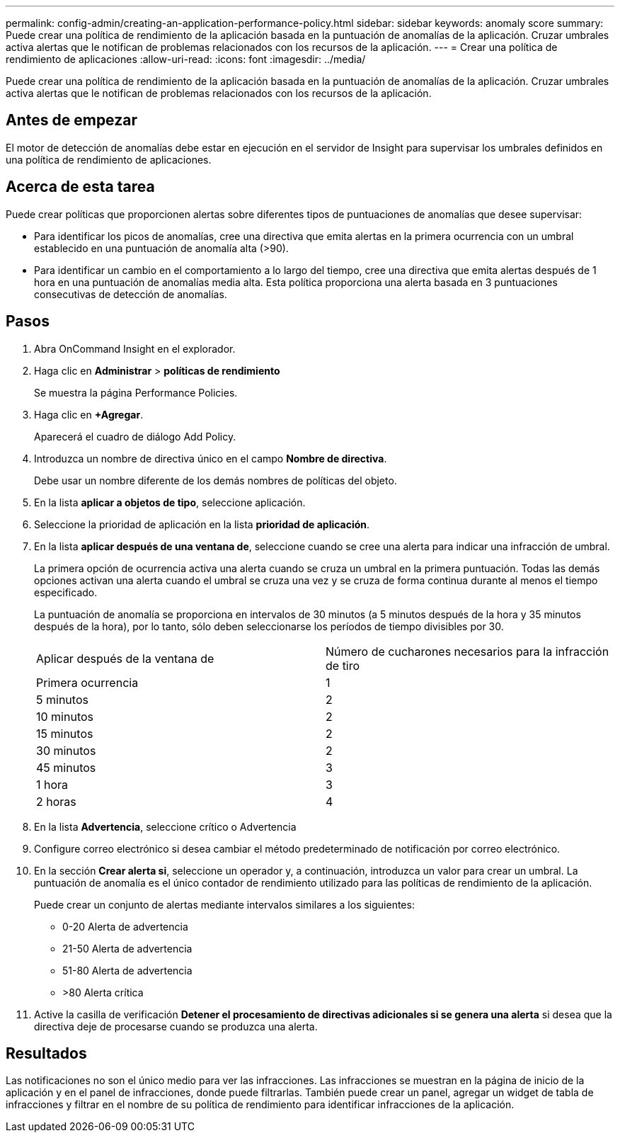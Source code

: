 ---
permalink: config-admin/creating-an-application-performance-policy.html 
sidebar: sidebar 
keywords: anomaly score 
summary: Puede crear una política de rendimiento de la aplicación basada en la puntuación de anomalías de la aplicación. Cruzar umbrales activa alertas que le notifican de problemas relacionados con los recursos de la aplicación. 
---
= Crear una política de rendimiento de aplicaciones
:allow-uri-read: 
:icons: font
:imagesdir: ../media/


[role="lead"]
Puede crear una política de rendimiento de la aplicación basada en la puntuación de anomalías de la aplicación. Cruzar umbrales activa alertas que le notifican de problemas relacionados con los recursos de la aplicación.



== Antes de empezar

El motor de detección de anomalías debe estar en ejecución en el servidor de Insight para supervisar los umbrales definidos en una política de rendimiento de aplicaciones.



== Acerca de esta tarea

Puede crear políticas que proporcionen alertas sobre diferentes tipos de puntuaciones de anomalías que desee supervisar:

* Para identificar los picos de anomalías, cree una directiva que emita alertas en la primera ocurrencia con un umbral establecido en una puntuación de anomalía alta (>90).
* Para identificar un cambio en el comportamiento a lo largo del tiempo, cree una directiva que emita alertas después de 1 hora en una puntuación de anomalías media alta. Esta política proporciona una alerta basada en 3 puntuaciones consecutivas de detección de anomalías.




== Pasos

. Abra OnCommand Insight en el explorador.
. Haga clic en *Administrar* > *políticas de rendimiento*
+
Se muestra la página Performance Policies.

. Haga clic en *+Agregar*.
+
Aparecerá el cuadro de diálogo Add Policy.

. Introduzca un nombre de directiva único en el campo *Nombre de directiva*.
+
Debe usar un nombre diferente de los demás nombres de políticas del objeto.

. En la lista *aplicar a objetos de tipo*, seleccione aplicación.
. Seleccione la prioridad de aplicación en la lista *prioridad de aplicación*.
. En la lista *aplicar después de una ventana de*, seleccione cuando se cree una alerta para indicar una infracción de umbral.
+
La primera opción de ocurrencia activa una alerta cuando se cruza un umbral en la primera puntuación. Todas las demás opciones activan una alerta cuando el umbral se cruza una vez y se cruza de forma continua durante al menos el tiempo especificado.

+
La puntuación de anomalía se proporciona en intervalos de 30 minutos (a 5 minutos después de la hora y 35 minutos después de la hora), por lo tanto, sólo deben seleccionarse los períodos de tiempo divisibles por 30.

+
|===


| Aplicar después de la ventana de | Número de cucharones necesarios para la infracción de tiro 


 a| 
Primera ocurrencia
 a| 
1



 a| 
5 minutos
 a| 
2



 a| 
10 minutos
 a| 
2



 a| 
15 minutos
 a| 
2



 a| 
30 minutos
 a| 
2



 a| 
45 minutos
 a| 
3



 a| 
1 hora
 a| 
3



 a| 
2 horas
 a| 
4

|===
. En la lista *Advertencia*, seleccione crítico o Advertencia
. Configure correo electrónico si desea cambiar el método predeterminado de notificación por correo electrónico.
. En la sección *Crear alerta si*, seleccione un operador y, a continuación, introduzca un valor para crear un umbral. La puntuación de anomalía es el único contador de rendimiento utilizado para las políticas de rendimiento de la aplicación.
+
Puede crear un conjunto de alertas mediante intervalos similares a los siguientes:

+
** 0-20 Alerta de advertencia
** 21-50 Alerta de advertencia
** 51-80 Alerta de advertencia
** >80 Alerta crítica


. Active la casilla de verificación *Detener el procesamiento de directivas adicionales si se genera una alerta* si desea que la directiva deje de procesarse cuando se produzca una alerta.




== Resultados

Las notificaciones no son el único medio para ver las infracciones. Las infracciones se muestran en la página de inicio de la aplicación y en el panel de infracciones, donde puede filtrarlas. También puede crear un panel, agregar un widget de tabla de infracciones y filtrar en el nombre de su política de rendimiento para identificar infracciones de la aplicación.
